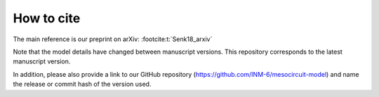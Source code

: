 .. _citing:

How to cite 
===========

The main reference is our preprint on arXiv: :footcite:t:`Senk18_arxiv`

Note that the model details have changed between manuscript versions.
This repository corresponds to the latest manuscript version.

In addition, please also provide a link to our GitHub repository
(https://github.com/INM-6/mesocircuit-model)
and name the release or commit hash of the version used.

.. footbibliography::
